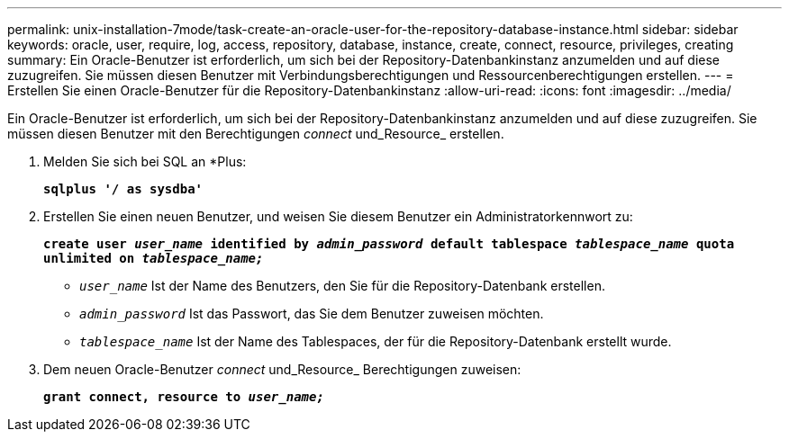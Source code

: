 ---
permalink: unix-installation-7mode/task-create-an-oracle-user-for-the-repository-database-instance.html 
sidebar: sidebar 
keywords: oracle, user, require, log, access, repository, database, instance, create, connect, resource, privileges, creating 
summary: Ein Oracle-Benutzer ist erforderlich, um sich bei der Repository-Datenbankinstanz anzumelden und auf diese zuzugreifen. Sie müssen diesen Benutzer mit Verbindungsberechtigungen und Ressourcenberechtigungen erstellen. 
---
= Erstellen Sie einen Oracle-Benutzer für die Repository-Datenbankinstanz
:allow-uri-read: 
:icons: font
:imagesdir: ../media/


[role="lead"]
Ein Oracle-Benutzer ist erforderlich, um sich bei der Repository-Datenbankinstanz anzumelden und auf diese zuzugreifen. Sie müssen diesen Benutzer mit den Berechtigungen _connect_ und_Resource_ erstellen.

. Melden Sie sich bei SQL an *Plus:
+
`*sqlplus '/ as sysdba'*`

. Erstellen Sie einen neuen Benutzer, und weisen Sie diesem Benutzer ein Administratorkennwort zu:
+
`*create user _user_name_ identified by _admin_password_ default tablespace _tablespace_name_ quota unlimited on _tablespace_name;_*`

+
** `_user_name_` Ist der Name des Benutzers, den Sie für die Repository-Datenbank erstellen.
** `_admin_password_` Ist das Passwort, das Sie dem Benutzer zuweisen möchten.
** `_tablespace_name_` Ist der Name des Tablespaces, der für die Repository-Datenbank erstellt wurde.


. Dem neuen Oracle-Benutzer _connect_ und_Resource_ Berechtigungen zuweisen:
+
`*grant connect, resource to _user_name;_*`


